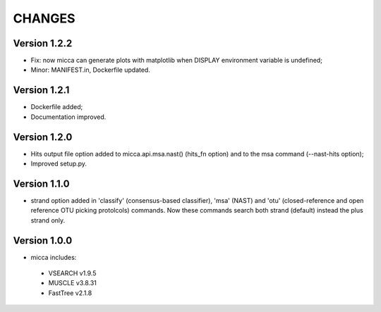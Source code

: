 CHANGES
=======

Version 1.2.2
-------------
* Fix: now micca can generate plots with matplotlib when DISPLAY environment
  variable is undefined;
* Minor: MANIFEST.in, Dockerfile updated.

Version 1.2.1
-------------
* Dockerfile added;
* Documentation improved.


Version 1.2.0
-------------
* Hits output file option added to micca.api.msa.nast() (hits_fn
  option) and to the msa command (--nast-hits option);
* Improved setup.py.

Version 1.1.0
-------------

* strand option added in 'classify' (consensus-based classifier), 'msa' (NAST)
  and 'otu' (closed-reference and open reference OTU picking protolcols)
  commands. Now these commands search both strand (default) instead the plus
  strand only.

Version 1.0.0
-------------
* micca includes:

 * VSEARCH v1.9.5
 * MUSCLE v3.8.31
 * FastTree v2.1.8
